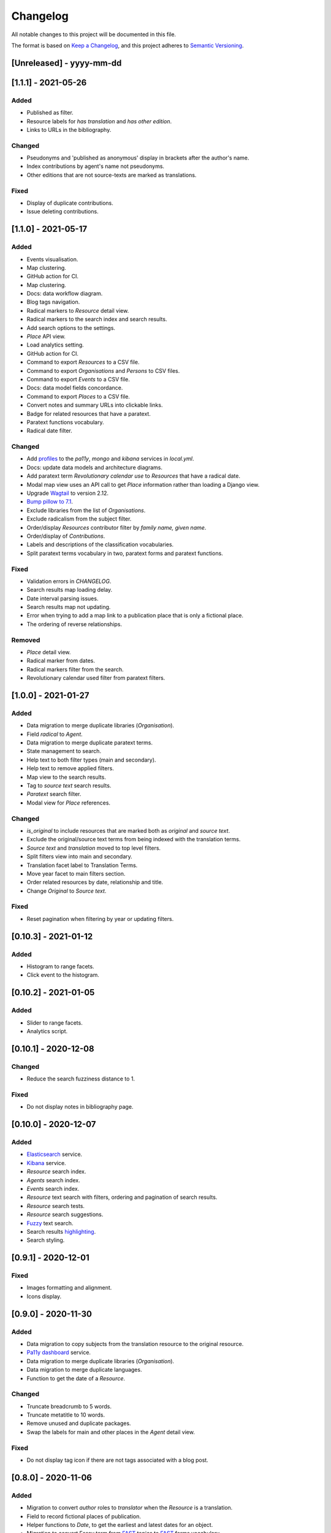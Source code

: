 .. :changelog:

Changelog
=========

All notable changes to this project will be documented in this file.

The format is based on `Keep a Changelog`_, and this project adheres to
`Semantic Versioning`_.

.. _Keep a Changelog: https://keepachangelog.com/
.. _Semantic Versioning: https://semver.org/spec/v2.0.0.html

[Unreleased] - yyyy-mm-dd
--------------------


[1.1.1] - 2021-05-26
--------------------

Added
~~~~~
* Published as filter.
* Resource labels for `has translation` and `has other edition`.
* Links to URLs in the bibliography.

Changed
~~~~~~~
* Pseudonyms and 'published as anonymous' display in brackets after the author's name.
* Index contributions by agent's name not pseudonyms.
* Other editions that are not source-texts are marked as translations.

Fixed
~~~~~
* Display of duplicate contributions.
* Issue deleting contributions.


[1.1.0] - 2021-05-17
--------------------

Added
~~~~~
* Events visualisation.
* Map clustering.
* GitHub action for CI.
* Map clustering.
* Docs: data workflow diagram.
* Blog tags navigation.
* Radical markers to `Resource` detail view.
* Radical markers to the search index and search results.
* Add search options to the settings.
* `Place` API view.
* Load analytics setting.
* GitHub action for CI.
* Command to export `Resources` to a CSV file.
* Command to export `Organisations` and `Persons` to CSV files.
* Command to export `Events` to a CSV file.
* Docs: data model fields concordance.
* Command to export `Places` to a CSV file.
* Convert notes and summary URLs into clickable links.
* Badge for related resources that have a paratext.
* Paratext functions vocabulary.
* Radical date filter.

Changed
~~~~~~~
* Add profiles_ to the `pa11y`, `mongo` and `kibana` services in `local.yml`.
* Docs: update data models and architecture diagrams.
* Add paratext term `Revolutionary calendar use` to `Resources` that have a radical date.
* Modal map view uses an API call to get `Place` information rather than loading a Django view.
* Upgrade Wagtail_ to version 2.12.
* `Bump pillow to 7.1`_. 
* Exclude libraries from the list of `Organisations`.
* Exclude radicalism from the subject filter.
* Order/display `Resources` contributor filter by `family name, given name`.
* Order/display of `Contributions`.
* Labels and descriptions of the classification vocabularies.
* Split paratext terms vocabulary in two, paratext forms and paratext functions.

Fixed
~~~~~
* Validation errors in `CHANGELOG`.
* Search results map loading delay.
* Date interval parsing issues.
* Search results map not updating.
* Error when trying to add a map link to a publication place that is only a fictional place.
* The ordering of reverse relationships.

Removed
~~~~~~~
* `Place` detail view.
* Radical marker from dates.
* Radical markers filter from the search.
* Revolutionary calendar used filter from paratext filters.

.. _profiles: https://docs.docker.com/compose/profiles/
.. _Bump pillow to 7.1: https://github.com/kingsdigitallab/radical_translations/pull/5


[1.0.0] - 2021-01-27
--------------------

Added
~~~~~
* Data migration to merge duplicate libraries (`Organisation`).
* Field `radical` to `Agent`.
* Data migration to merge duplicate paratext terms.
* State management to search.
* Help text to both filter types (main and secondary).
* Help text to remove applied filters.
* Map view to the search results.
* Tag to `source text` search results.
* `Paratext` search filter.
* Modal view for `Place` references.

Changed
~~~~~~~
* `is_original` to include resources that are marked both as `original` and `source text`.
* Exclude the original/source text terms from being indexed with the translation terms.
* `Source text` and `translation` moved to top level filters.
* Split filters view into main and secondary.
* Translation facet label to Translation Terms.
* Move year facet to main filters section.
* Order related resources by date, relationship and title.
* Change `Original` to `Source text`.

Fixed
~~~~~
* Reset pagination when filtering by year or updating filters.


[0.10.3] - 2021-01-12
---------------------

Added
~~~~~
* Histogram to range facets.
* Click event to the histogram.


[0.10.2] - 2021-01-05
---------------------

Added
~~~~~
* Slider to range facets.
* Analytics script.


[0.10.1] - 2020-12-08
---------------------

Changed
~~~~~~~
* Reduce the search fuzziness distance to 1.

Fixed
~~~~~
* Do not display notes in bibliography page.


[0.10.0] - 2020-12-07
---------------------

Added
~~~~~
* Elasticsearch_ service.
* Kibana_ service.
* `Resource` search index.
* `Agents` search index.
* `Events` search index.
* `Resource` text search with filters, ordering and pagination of search results.
* `Resource` search tests.
* `Resource` search suggestions.
* Fuzzy_ text search.
* Search results highlighting_.
* Search styling.


[0.9.1] - 2020-12-01
--------------------

Fixed
~~~~~
* Images formatting and alignment.
* Icons display.


[0.9.0] - 2020-11-30
--------------------

Added
~~~~~
* Data migration to copy subjects from the translation resource to the original resource.
* `Pa11y dashboard`_ service.
* Data migration to merge duplicate libraries (`Organisation`).
* Data migration to merge duplicate languages.
* Function to get the date of a `Resource`.

Changed
~~~~~~~
* Truncate breadcrumb to 5 words.
* Truncate metatitle to 10 words.
* Remove unused and duplicate packages.
* Swap the labels for main and other places in the `Agent` detail view.

Fixed
~~~~~
* Do not display tag icon if there are not tags associated with a blog post.

.. _Elasticsearch: https://www.elastic.co/elasticsearch/
.. _Kibana: https://www.elastic.co/kibana/
.. _Fuzzy: https://www.elastic.co/guide/en/elasticsearch/reference/7.x/query-dsl-fuzzy-query.html
.. _highlighting: https://www.elastic.co/guide/en/elasticsearch/reference/7.x/highlighting.html
.. _Pa11y dashboard: https://github.com/pa11y/pa11y-dashboard


[0.8.0] - 2020-11-06
--------------------

Added
~~~~~
* Migration to convert `author` roles to `translator` when the `Resource` is a
  translation.
* Field to record fictional places of publication.
* Helper functions to `Date`, to get the earliest and latest dates for an object.
* Migration to convert Essay term from FAST_ topics to FAST_ forms vocabulary.
* Wagtail_ page type for the home page.
* Wagtail_ page type for biographies.
* Template tag to render breadcrumbs.

Changed
~~~~~~~
* Upgrade `Controlled Vocabulary`_ application.
* Upgrade Wagtail_ to version 2.9.

.. _FAST: https://www.oclc.org/research/areas/data-science/fast.html

[0.7.1] - 2020-07-02
--------------------

Added
~~~~~
* CERL_ vocabulary for `Agent` models.
* `Docker Compose`_ restart policies to the Docker services.
* `Django email`_ configuration.
* Fields `main_places` and `noble` to `Person`.
* New application, `cms`, for Wagtail_ customisations.

Changed
~~~~~~~
* Add date to `Resource` string for better disambiguation.
* Simplify the Fabric_ commands.
* Index page template to display extra information for blog posts.

Removed
~~~~~~~
* Helper script, it has been replaced with the Fabric_ file.
* Anymail integration.
* django-allauth integration.

Fixed
~~~~~
* `TyperError` in `Resource` `__str__`, was preventing the editing of records.
* Error templates.
* Admin favicon.
* Issues with `Controlled Vocabulary`_ application.

.. _CERL: https://data.cerl.org/thesaurus/
.. _Docker Compose: https://docs.docker.com/compose/compose-file/#restart
.. _Django email: https://docs.djangoproject.com/en/3.0/topics/email/
.. _Wagtail: https://wagtail.io/
.. _Controlled Vocabulary: https://github.com/kingsdigitallab/django-controlled-vocabulary/


[0.7.0] - 2020-06-17
--------------------

Added
~~~~~
* `Resource` views.
* `Agent` views.
* `Event` views.
* Configuration for `dev`, `stg`, and `liv` instances.
* Fabric_ script for remote task automation.
* Zotero_ integration_ to harvest bibliographic data from Zotero.

.. _Fabric: https://fabfile.org/
.. _Zotero: https://www.zotero.org/
.. _integration: https://django-kdl-wagtail.readthedocs.io/en/latest/readme.html#features


[0.6.3] - 2020-06-08
--------------------

Changed
~~~~~~~
* `Date` display format to include radical date when available.
* Prefix paratext `Resources` with `[paratext]`.
* Replace `Classification` `source` with editorial classification field.

Fixed
~~~~~
* Update Django Controlled Vocabulary app.
* Add missing vocabulary entry for Printing and Publishing Terms.
* Autocomplete for `Event` and `Place` models.
* Issue deleting `Resource` contributions.

[0.6.2] - 2020-06-02
--------------------

Changed
~~~~~~~
* Disable automatic conversion of dates.


[0.6.1] - 2020-06-02
--------------------

Added
~~~~~
* KDL Wagtail People page types.
* Sources and notes fields to `Agent`.

Changed
~~~~~~~
* Do not display French Republican dates by default.
* Domain name, radicaltranslations.org.

Fixed
~~~~~
* Agent search.


[0.6.0] - 2020-06-01
--------------------

Added
~~~~~
* Log entries to the admin interface.
* wagtailmenus app.
* Conversion from Gregorian to French Republican dates.
* Command to import `Resource` URLs from GSX.
* Basic styling and typography.

Changed
~~~~~~~
* Wagtail now serves the root URL.
* Agents admin, add extra search fields and filters.
* Reorganise KDL Wagtail templates.

Fixed
~~~~~
* Add missing Wagtail apps.
* `Resource`, `electronic_locator` import.


[0.5.1] - 2020-05-27
--------------------

Changed
~~~~~~~
* When importing `Resource` check if a resource with the same title and date already
  exists.
* Import `Resource` relationships after all the resources are imported to avoid
  conflicts.


[0.5.0] - 2020-05-27
--------------------

Added
~~~~~
* New tests for `Resource`.
* New tests for `Title`.
* Original as a value for `Classification.edition` vocabulary.
* nginx to serve media files.

Changed
~~~~~~~
* Update vocabularies with values provided by the research team.


[0.10.0] - 2020-12-07
---------------------

Added
~~~~~
* Elasticsearch_ service.
* Kibana_ service.
* `Resource` search index.
* `Agents` search index.
* `Events` search index.
* `Resource` text search with filters, ordering and pagination of search results.
* `Resource` search tests.
* `Resource` search suggestions.
* Fuzzy_ text search.
* Search results highlighting_.
* Search styling.


[0.9.1] - 2020-12-01
--------------------

Fixed
~~~~~
* Images formatting and alignment.
* Icons display.


[0.9.0] - 2020-11-30
--------------------

Added
~~~~~
* Data migration to copy subjects from the translation resource to the original resource.
* `Pa11y dashboard`_ service.
* Data migration to merge duplicate libraries (`Organisation`).
* Data migration to merge duplicate languages.
* Function to get the date of a `Resource`.

Changed
~~~~~~~
* Truncate breadcrumb to 5 words.
* Truncate metatitle to 10 words.
* Remove unused and duplicate packages.
* Swap the labels for main and other places in the `Agent` detail view.

Fixed
~~~~~
* Do not display tag icon if there are not tags associated with a blog post.

.. _Elasticsearch: https://www.elastic.co/elasticsearch/
.. _Kibana: https://www.elastic.co/kibana/
.. _Fuzzy: https://www.elastic.co/guide/en/elasticsearch/reference/7.x/query-dsl-fuzzy-query.html
.. _highlighting: https://www.elastic.co/guide/en/elasticsearch/reference/7.x/highlighting.html
.. _Pa11y dashboard: https://github.com/pa11y/pa11y-dashboard


[0.8.0] - 2020-11-06
--------------------

Added
~~~~~
* Migration to convert `author` roles to `translator` when the `Resource` is a
  translation.
* Field to record fictional places of publication.
* Helper functions to `Date`, to get the earliest and latest dates for an object.
* Migration to convert Essay term from FAST_ topics to FAST_ forms vocabulary.
* Wagtail_ page type for the home page.
* Wagtail_ page type for biographies.
* Template tag to render breadcrumbs.

Changed
~~~~~~~
* Upgrade `Controlled Vocabulary`_ application.
* Upgrade Wagtail_ to version 2.9.

.. _FAST: https://www.oclc.org/research/areas/data-science/fast.html

[0.7.1] - 2020-07-02
--------------------

Added
~~~~~
* CERL_ vocabulary for `Agent` models.
* `Docker Compose`_ restart policies to the Docker services.
* `Django email`_ configuration.
* Fields `main_places` and `noble` to `Person`.
* New application, `cms`, for Wagtail_ customisations.

Changed
~~~~~~~
* Add date to `Resource` string for better disambiguation.
* Simplify the Fabric_ commands.
* Index page template to display extra information for blog posts.

Removed
~~~~~~~
* Helper script, it has been replaced with the Fabric_ file.
* Anymail integration.
* django-allauth integration.

Fixed
~~~~~
* `TyperError` in `Resource` `__str__`, was preventing the editing of records.
* Error templates.
* Admin favicon.
* Issues with `Controlled Vocabulary`_ application.

.. _CERL: https://data.cerl.org/thesaurus/
.. _Docker Compose: https://docs.docker.com/compose/compose-file/#restart
.. _Django email: https://docs.djangoproject.com/en/3.0/topics/email/
.. _Wagtail: https://wagtail.io/
.. _Controlled Vocabulary: https://github.com/kingsdigitallab/django-controlled-vocabulary/


[0.7.0] - 2020-06-17
--------------------

Added
~~~~~
* `Resource` views.
* `Agent` views.
* `Event` views.
* Configuration for `dev`, `stg`, and `liv` instances.
* Fabric_ script for remote task automation.
* Zotero_ integration_ to harvest bibliographic data from Zotero.

.. _Fabric: https://fabfile.org/
.. _Zotero: https://www.zotero.org/
.. _integration: https://django-kdl-wagtail.readthedocs.io/en/latest/readme.html#features


[0.6.3] - 2020-06-08
--------------------

Changed
~~~~~~~
* `Date` display format to include radical date when available.
* Prefix paratext `Resources` with `[paratext]`.
* Replace `Classification` `source` with editorial classification field.

Fixed
~~~~~
* Update Django Controlled Vocabulary app.
* Add missing vocabulary entry for Printing and Publishing Terms.
* Autocomplete for `Event` and `Place` models.
* Issue deleting `Resource` contributions.

[0.6.2] - 2020-06-02
--------------------

Changed
~~~~~~~
* Disable automatic conversion of dates.


[0.6.1] - 2020-06-02
--------------------

Added
~~~~~
* KDL Wagtail People page types.
* Sources and notes fields to `Agent`.

Changed
~~~~~~~
* Do not display French Republican dates by default.
* Domain name, radicaltranslations.org.

Fixed
~~~~~
* Agent search.


[0.6.0] - 2020-06-01
--------------------

Added
~~~~~
* Log entries to the admin interface.
* wagtailmenus app.
* Conversion from Gregorian to French Republican dates.
* Command to import `Resource` URLs from GSX.
* Basic styling and typography.

Changed
~~~~~~~
* Wagtail now serves the root URL.
* Agents admin, add extra search fields and filters.
* Reorganise KDL Wagtail templates.

Fixed
~~~~~
* Add missing Wagtail apps.
* `Resource`, `electronic_locator` import.


[0.5.1] - 2020-05-27
--------------------

Changed
~~~~~~~
* When importing `Resource` check if a resource with the same title and date already
  exists.
* Import `Resource` relationships after all the resources are imported to avoid
  conflicts.


[0.5.0] - 2020-05-27
--------------------

Added
~~~~~
* New tests for `Resource`.
* New tests for `Title`.
* Original as a value for `Classification.edition` vocabulary.
* nginx to serve media files.

Changed
~~~~~~~
* Update vocabularies with values provided by the research team.


[0.4.1] - 2020-05-19
--------------------

Fixed
~~~~~
* `Classification` tests.


[0.4.0] - 2020-05-19
--------------------

Changed
~~~~~~~
* For simplicity the Work/Instance/Item objects have been flattened into Resource.


[0.3.1] - 2020-05-12
--------------------

Fixed
~~~~~
* Constraint on unique titles, it potentially caused duplicate entries under race conditions.


[0.3.0] - 2020-05-11
--------------------

Added
~~~~~
* Custom vocabulary for ``Classification.edition``.
* Team information to the docs.
* humans.txt (http://humanstxt.org/).
* Place of birth and place of death to Person model.
* Paratext mapping.
* Date field to record dates that are in alternative formats.
* New resource relationship types.
* Editorial classification field to further specify relationships between objects.
* Field for contributions under pseudonyms.
* Chicago: Rare Books and Manuscripts Section controlled vocabulary.

Changed
~~~~~~~
* The import `Resource` command to import `Item` records from GSX.
* Reduce the number of models in the admin interface.
* Allow part of relationships for original works.
* Add counter as `subtitle` to imported `Untitled` and `Translation` titles from GSX.

Fixed
~~~~~
* Production Django Dockerfile: add missing dependencies.
* ``Resource`` import, it was failing to import `Original` works.
* ``Resource`` import, it was creating ``Work`` objects for derivative instances.
* ``Resource`` import, import relationships to multiple ``Work`` objects.

Security
~~~~~~~~
* Upgrade jQuery, https://blog.jquery.com/2020/04/10/jquery-3-5-0-released/
* Upgrade Wagtail, https://docs.wagtail.io/en/stable/releases/2.8.1.html


[0.2.2] - 2020-02-12
--------------------

Changed
~~~~~~~
* Change the format of this file to adhere to `Keep a Changelog`_.

Security
~~~~~~~~
* Bump Django from 2.2.9 to 2.2.10 (https://github.com/kingsdigitallab/radical_translations/pull/2)


[0.2.1] - 2020-02-11
--------------------

Fixed
~~~~~
* Import of resources with editions.


[0.2.0] - 2020-02-11
--------------------

Added
~~~~~
* Add command to import ``Event`` records from Google Spreadsheet JSON (GSX).
* Add command to import ``Organisation`` records from GSX.
* Add command to import ``Person`` records from GSX.
* Add command to import ``Resource`` records from GSX.


[0.1.0] - 2020-02-05
--------------------

Added
~~~~~
* Initial data models
